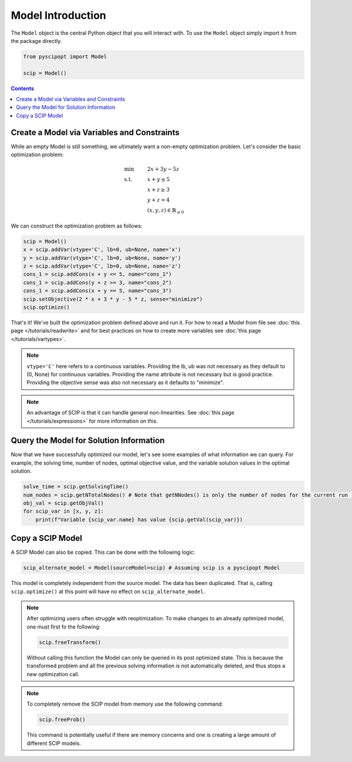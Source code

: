 ####################
Model Introduction
####################


The ``Model`` object is the central Python object that you will interact with. To use the ``Model`` object
simply import it from the package directly.

.. code-block:: python

  from pyscipopt import Model

  scip = Model()

.. contents:: Contents


Create a Model via Variables and Constraints
==============================================

While an empty Model is still something, we ultimately want a non-empty optimization problem. Let's
consider the basic optimization problem:

.. math::

  &\text{min} & &2x + 3y -5z \\
  &\text{s.t.} & &x + y \leq 5\\
  & & &x+z \geq 3\\
  & & &y + z = 4\\
  & & &(x,y,z) \in \mathbb{R}_{\geq 0}

We can construct the optimization problem as follows:

.. code-block:: python

  scip = Model()
  x = scip.addVar(vtype='C', lb=0, ub=None, name='x')
  y = scip.addVar(vtype='C', lb=0, ub=None, name='y')
  z = scip.addVar(vtype='C', lb=0, ub=None, name='z')
  cons_1 = scip.addCons(x + y <= 5, name="cons_1")
  cons_1 = scip.addCons(y + z >= 3, name="cons_2")
  cons_1 = scip.addCons(x + y == 5, name="cons_3")
  scip.setObjective(2 * x + 3 * y - 5 * z, sense="minimize")
  scip.optimize()

That's it! We've built the optimization problem defined above and run it.
For how to read a Model from file see :doc:`this page </tutorials/readwrite>` and for best practices
on how to create more variables see :doc:`this page </tutorials/vartypes>`.

.. note:: ``vtype='C'`` here refers to a continuous variables.
  Providing the lb, ub was not necessary as they default to (0, None) for continuous variables.
  Providing the name attribute is not necessary but is good practice.
  Providing the objective sense was also not necessary as it defaults to "minimize".

.. note:: An advantage of SCIP is that it can handle general non-linearities. See
  :doc:`this page </tutorials/expressions>` for more information on this.

Query the Model for Solution Information
==============================================

Now that we have successfully optimized our model, let's see some examples
of what information we can query. For example, the solving time, number of nodes,
optimal objective value, and the variable solution values in the optimal solution.

.. code-block:: python

  solve_time = scip.getSolvingTime()
  num_nodes = scip.getNTotalNodes() # Note that getNNodes() is only the number of nodes for the current run (resets at restart)
  obj_val = scip.getObjVal()
  for scip_var in [x, y, z]:
      print(f"Variable {scip_var.name} has value {scip.getVal(scip_var)})

Copy a SCIP Model
==================

A SCIP Model can also be copied. This can be done with the following logic:

.. code-block:: python

  scip_alternate_model = Model(sourceModel=scip) # Assuming scip is a pyscipopt Model

This model is completely independent from the source model. The data has been duplicated.
That is, calling ``scip.optimize()`` at this point will have no effect on ``scip_alternate_model``.

.. note:: After optimizing users often struggle with reoptimization. To make changes to an
  already optimized model, one must first fo the following:

  .. code-block:: python

    scip.freeTransform()

  Without calling this function the Model can only be queried in its post optimized state.
  This is because the transformed problem and all the previous solving information
  is not automatically deleted, and thus stops a new optimization call.

.. note:: To completely remove the SCIP model from memory use the following command:

  .. code-block:: python

    scip.freeProb()

  This command is potentially useful if there are memory concerns and one is creating a large amount
  of different SCIP models.



